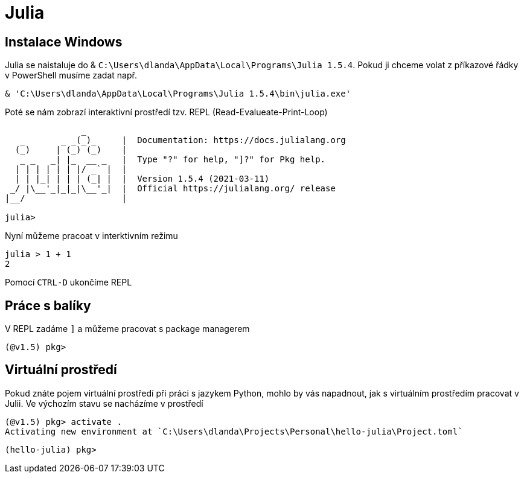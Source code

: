 =  Julia

== Instalace Windows

Julia se naistaluje do & `C:\Users\dlanda\AppData\Local\Programs\Julia 1.5.4`.
Pokud ji chceme volat z příkazové řádky v PowerShell musíme zadat např.


    & 'C:\Users\dlanda\AppData\Local\Programs\Julia 1.5.4\bin\julia.exe'


Poté se nám zobrazí interaktivní prostředí tzv. REPL (Read-Evalueate-Print-Loop)

[source,julia]
----
               _
   _       _ _(_)_     |  Documentation: https://docs.julialang.org
  (_)     | (_) (_)    |
   _ _   _| |_  __ _   |  Type "?" for help, "]?" for Pkg help.
  | | | | | | |/ _` |  |
  | | |_| | | | (_| |  |  Version 1.5.4 (2021-03-11)
 _/ |\__'_|_|_|\__'_|  |  Official https://julialang.org/ release
|__/                   |

julia>
----


Nyní můžeme pracoat v interktivním režimu

[source,julia]
----
julia > 1 + 1
2
----

Pomocí `CTRL-D` ukončíme REPL


== Práce s balíky

V REPL zadáme `]` a můžeme pracovat s package managerem

    (@v1.5) pkg>



== Virtuální prostředí

Pokud znáte pojem virtuální prostředí při práci s jazykem Python, mohlo by vás napadnout, jak s virtuálním prostředím pracovat v Julii.
Ve výchozím stavu se nacházíme v prostředí 


[doc: https://pkgdocs.julialang.org/v1.2/environments/]


    (@v1.5) pkg> activate .
    Activating new environment at `C:\Users\dlanda\Projects\Personal\hello-julia\Project.toml`

    (hello-julia) pkg>


